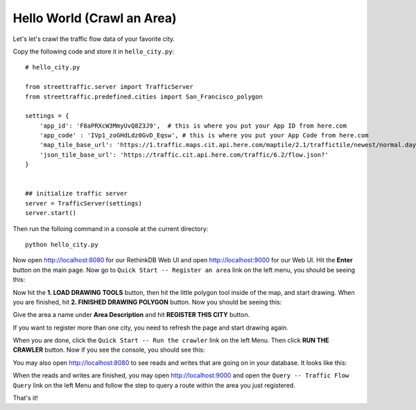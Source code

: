 Hello World (Crawl an Area)
===============================

Let's let's crawl the traffic flow data of your favorite city.

Copy the following code and store it in ``hello_city.py``:: 

    # hello_city.py

    from streettraffic.server import TrafficServer
    from streettraffic.predefined.cities import San_Francisco_polygon

    settings = {
        'app_id': 'F8aPRXcW3MmyUvQ8Z3J9',  # this is where you put your App ID from here.com
        'app_code' : 'IVp1_zoGHdLdz0GvD_Eqsw', # this is where you put your App Code from here.com
        'map_tile_base_url': 'https://1.traffic.maps.cit.api.here.com/maptile/2.1/traffictile/newest/normal.day/',
        'json_tile_base_url': 'https://traffic.cit.api.here.com/traffic/6.2/flow.json?'
    }


    ## initialize traffic server
    server = TrafficServer(settings)
    server.start()

Then run the folloing command in a console at the current directory::

    python hello_city.py

Now open `<http://localhost:8080>`_ for our RethinkDB Web UI 
and open `<http://localhost:9000>`_ for our Web UI. Hit the
**Enter** button on the main page. Now go to ``Quick Start -- Register an area``
link on the left menu, you should be seeing this:

.. image:: polygon_tutorial.PNG
    :alt: polygon_tutorial

Now hit the **1. LOAD DRAWING TOOLS** button, then hit the little polygon
tool inside of the map, and start drawing. When you are finished, hit 
**2. FINISHED DRAWING POLYGON** button. Now you should be seeing this:

.. image:: polygon_tutorial2.PNG
    :alt: polygon_tutorial2

Give the area a name under **Area Description** and hit **REGISTER THIS CITY** button.

If you want to register more than one city, you need to refresh the page and
start drawing again.

When you are done, click the ``Quick Start -- Run the crawler`` link on the left Menu. Then 
click **RUN THE CRAWLER** button. Now if you see the console, you should see this:


.. image:: polygon_tutorial3.PNG
    :alt: polygon_tutorial3

You may also open `<http://localhost:8080>`_ to see reads and writes that are going on 
in your database. It looks like this:

.. image:: rethinkdb.PNG
    :alt: rethinkdb

When the reads and writes are finished, you may open `<http://localhost:9000>`_ and 
open the ``Query -- Traffic Flow Query`` link on the left Menu and follow the step to query 
a route within the area you just registered.

That's it!